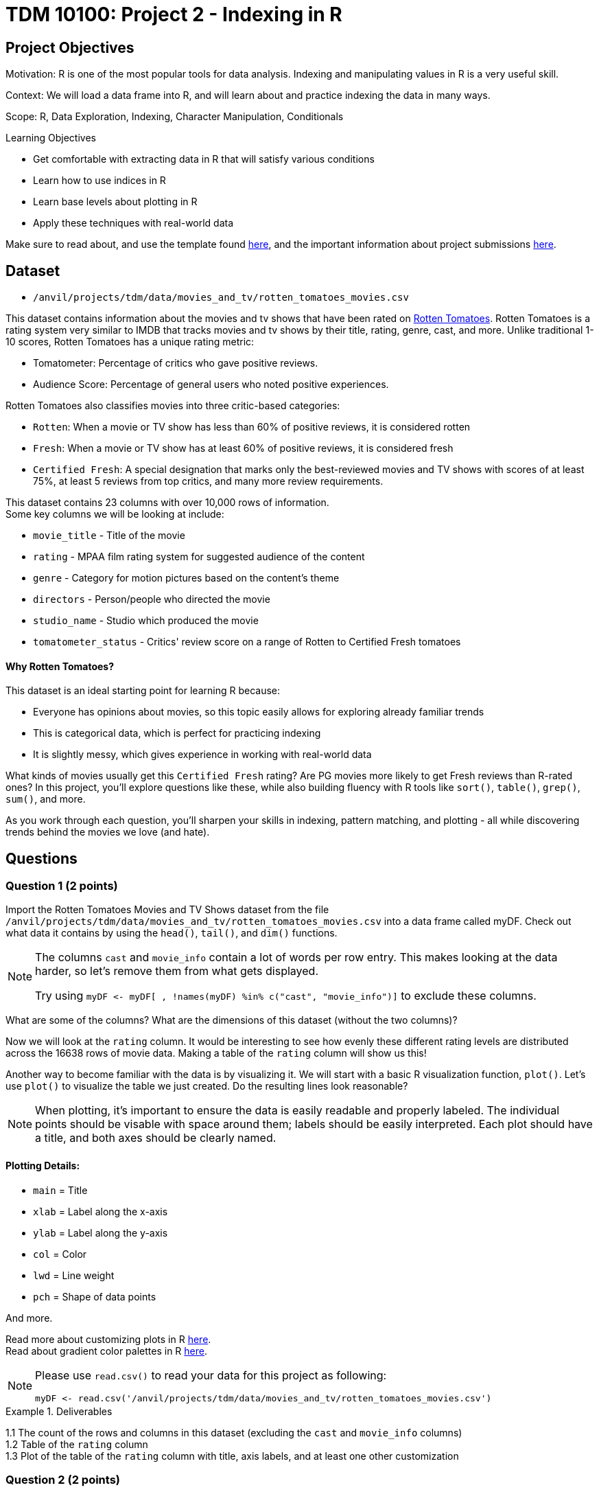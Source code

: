 = TDM 10100: Project 2 - Indexing in R

== Project Objectives

Motivation: R is one of the most popular tools for data analysis. Indexing and manipulating values in R is a very useful skill. 

Context: We will load a data frame into R, and will learn about and practice indexing the data in many ways.

Scope: R, Data Exploration, Indexing, Character Manipulation, Conditionals

.Learning Objectives
****
- Get comfortable with extracting data in R that will satisfy various conditions
- Learn how to use indices in R
- Learn base levels about plotting in R
- Apply these techniques with real-world data
****  

Make sure to read about, and use the template found xref:ROOT:templates.adoc[here], and the important information about project submissions xref:ROOT:submissions.adoc[here].

== Dataset
- `/anvil/projects/tdm/data/movies_and_tv/rotten_tomatoes_movies.csv` +

This dataset contains information about the movies and tv shows that have been rated on https://www.rottentomatoes.com[Rotten Tomatoes]. Rotten Tomatoes is a rating system very similar to IMDB that tracks movies and tv shows by their title, rating, genre, cast, and more. Unlike traditional 1-10 scores, Rotten Tomatoes has a unique rating metric:

- Tomatometer: Percentage of critics who gave positive reviews.
- Audience Score: Percentage of general users who noted positive experiences.  +

Rotten Tomatoes also classifies movies into three critic-based categories: 

- `Rotten`: When a movie or TV show has less than 60% of positive reviews, it is considered rotten
- `Fresh`: When a movie or TV show has at least 60% of positive reviews, it is considered fresh
- `Certified Fresh`: A special designation that marks only the best-reviewed movies and TV shows with scores of at least 75%, at least 5 reviews from top critics, and many more review requirements.

This dataset contains 23 columns with over 10,000 rows of information.  +
Some key columns we will be looking at include:

- `movie_title` - Title of the movie
- `rating` - MPAA film rating system for suggested audience of the content
- `genre` - Category for motion pictures based on the content's theme
- `directors` - Person/people who directed the movie
- `studio_name` - Studio which produced the movie
- `tomatometer_status` - Critics' review score on a range of Rotten to Certified Fresh tomatoes

#### Why Rotten Tomatoes? 
This dataset is an ideal starting point for learning R because: 

- Everyone has opinions about movies, so this topic easily allows for exploring already familiar trends
- This is categorical data, which is perfect for practicing indexing
- It is slightly messy, which gives experience in working with real-world data


What kinds of movies usually get this `Certified Fresh` rating? Are PG movies more likely to get Fresh reviews than R-rated ones? In this project, you'll explore questions like these, while also building fluency with R tools like `sort()`, `table()`, `grep()`, `sum()`, and more. 

As you work through each question, you'll sharpen your skills in indexing, pattern matching, and plotting - all while discovering trends behind the movies we love (and hate). 

== Questions

=== Question 1 (2 points)
Import the Rotten Tomatoes Movies and TV Shows dataset from the file `/anvil/projects/tdm/data/movies_and_tv/rotten_tomatoes_movies.csv` into a data frame called myDF. Check out what data it contains by using the `head()`, `tail()`, and `dim()` functions.

[NOTE]
====
The columns `cast` and `movie_info` contain a lot of words per row entry. This makes looking at the data harder, so let's remove them from what gets displayed.

Try using `myDF \<- myDF[ , !names(myDF) %in% c("cast", "movie_info")]` to exclude these columns.
====
What are some of the columns? What are the dimensions of this dataset (without the two columns)? 


Now we will look at the `rating` column. It would be interesting to see how evenly these different rating levels are distributed across the 16638 rows of movie data. Making a table of the `rating` column will show us this! 

Another way to become familiar with the data is by visualizing it. We will start with a basic R visualization function, `plot()`. Let’s use `plot()` to visualize the table we just created. Do the resulting lines look reasonable?

[NOTE]
====
When plotting, it's important to ensure the data is easily readable and properly labeled. The individual points should be visable with space around them; labels should be easily interpreted. Each plot should have a title, and both axes should be clearly named.
====

==== Plotting Details: 
- `main` = Title
- `xlab` = Label along the x-axis
- `ylab` = Label along the y-axis
- `col` = Color
- `lwd` = Line weight
- `pch` = Shape of data points

And more.

Read more about customizing plots in R https://hbctraining.github.io/Intro-to-R/lessons/basic_plots_in_r.html[here]. +
Read about gradient color palettes in R https://www.datanovia.com/en/blog/top-r-color-palettes-to-know-for-great-data-visualization/[here].

[NOTE]
====
Please use `read.csv()` to read your data for this project as following:

[source, R]
----
myDF <- read.csv('/anvil/projects/tdm/data/movies_and_tv/rotten_tomatoes_movies.csv')
----
====


.Deliverables
====
1.1  The count of the rows and columns in this dataset (excluding the `cast` and `movie_info` columns) +
1.2  Table of the `rating` column +
1.3  Plot of the table of the `rating` column with title, axis labels, and at least one other customization
====

=== Question 2 (2 points)

Take another look at the `table()` of the `rating` column. How many unique categories are there? 

It is easy to see that there are 8 different film rating types. But what about when there are many more than 8 entries in a table? Let us try to see the same for another variable, `directors`. 

It is not always easy to view all levels at a glance using the `table` function. In fact, printing all of them might even crash the kernel. Fortunately, there is a simpler and safer alternative: checking the length of the level vectors instead of listing them.

- Try using the `length()` function here to get the count of the different `ratings` types.

- Use `length()` on the tables of the `directors` and `studio_name` columns as well

- DO NOT print out the entire tables for these columns as there are thousands of values

This is good, but we may also want to see which item from the table is the most/least populated. Wrapping our current `table()` statement in a `sort()` function, and then looking at the `head()` and the `tail()` will show us these values.

[NOTE]
====
It is OK when there is a blank above a value in the tables. This just means this is a count of the occurrences of when there was an item left blank rather than entered with a name when being added to the dataset

If you prefer not to see the empty string level in the output, you can remove it using the following code:

`tail(sort(table(myDF$directors[myDF$directors != ""])))`

The only difference here is that we're adding a condition inside the brackets: `myDF$directors != ""`. This filters out any entries that are empty strings `("")` before creating the table, so they won’t appear in the result.
====

.Deliverables
====
2.1 Counts of the items in the tables from the `rating`, `directors`, and `studio_name` columns +
2.2 Which person has directed the most projects? +
2.3 Which studio has produced the most films?
====

=== Question 3 (2 points)
The movies (and tv shows!) in this dataset each are listed with an entry in the `genre` column. How would we go about finding the total number of entries in this dataset for a specific genre? 

To start, let's find all of the entries that are specifically `'Comedy'`. 

[NOTE] 
====
There are many different formats for how the movies are categorized in the dataset: `'Comedy, Drama'`, `'Comedy, Kids & Family'`, etc. We are currently looking for where it is listed as `'Comedy'` exactly. 
====

Using the `'=='` operator shows the results for when it is true that `'a' == 'b'`. But trying `myDF$genre == "Comedy"`, and looking at the head of this shows confusing results full of FALSE and TRUE values. Each of these are related to a binary value: 

- TRUE = 1
- FALSE = 0

Please go through and get the `sum()` of where the genre being `'Comedy'` is `TRUE` - this should give us what we are looking for. 

But what about when the genre is not just listed as a singular category? The sum we just found is only a part of the movies in this dataset that have this genre. It is important that we know how to find the entire count rather than just where it is an exclusive listing. We need some specific functions for this aim in R. Please go through and read about `grep` and `grepl` https://the-examples-book.com/tools/r/r-grep[here]. (Feel free to read other sources as well!)

Run `grepl("Comedy", myDF$genre)`. This still outputs in the `TRUE` and `FALSE` results for each row of the dataset (as before), but these results are different. Why? If we look back at the `head()` of the dataset, we can see that the first entry's genre is `'Action & Adventure, _Comedy_, Drama, Science Fiction & Fantasy'`, so this was not counted as `TRUE` before when we were not using `grepl`. 

To see the results of which rows are `TRUE` only, run `grep("Comedy", myDF$genre)`. 
[IMPORTANT]
====
Use caution when running outputting code and always test with the `head()` or `tail()` function before printing. 
====
To print the total count of these results, use 

- `sum()` for grepl
- `length()` for grep

While `grepl` returns logical values indicating whether a pattern is found (`TRUE` or `FALSE`), `grep` returns the positions (indices) of the matches.

We could find the number of rows of specifically not exclusively `'Comedy'` listings, OR we could try a really cool grepl statement. +
Try showing a few rows of `sort(table(myDF$genre[grepl("Comedy", myDF$genre) & (myDF$genre != "Comedy")]))`. After looking at this table, remove the `sort()` and `table()` and get the `length()` for the count of these rows. 

.Deliverables
====
3.1 Count of rows where the genre is: exclusively listed as `'Comedy'`, contains multiple genres including `'Comedy'`, and finally all results that contain `'Comedy'`.  (If done correctly, the count of the first two instances combined should equal the total from the third instance.) +
3.2 What `'Comedy'` category had the most counts when excluding entries that were exclusively `'Comedy'`? +
3.3 Count of rows where the genre is: exclusively listed as `'Romance'`, contains multiple genres including `'Romance'`, and finally all results that contain `'Romance'`.  (If done correctly, the count of the first two instances combined should equal the total from the third instance.) +
====

=== Question 4 (2 points)
Let's go back to our table of the `rating` column. +
This table shows us how many times each of the rating types corresponds to a row of the dataset. 
....
     G   NC17     NR     PG  PG-13 PG-13)      R     R) 
   652     37   4862   2062   2885      3   6136      1 
....

This is not the most lovely table. Why? Look at the contents. There is `'G'`, `'NC17'`, `'NR'`, `'PG'`, `'PG-13'`, `'PG-13)'`, `'R'`, and `'R)'`. The value counts of `'PG-13)'` and `'R)'` are not high because these are clearly not meant to be their own rating type. But this is just a case of where humans have been humans and have made a typo. This happens a lot in real-world data. Later in the semester, we will go on to show how to clean datasets by merging values like this with their true values, but in this project, please run `myDF$rating[myDF$rating == "R)"] \<- "R"` and `myDF$rating[myDF$rating == "PG-13)"] \<- "PG-13"` to clean up these values. Essentially, we are correcting typos by replacing them with the accurate versions.

We will also take a look at the table of the `tomatometer_status` column. There are just three categories here! What could we possibly find from this?

Let's make a new table. This table should contain BOTH the `rating` column and the `tomatometer_status` column. We will save this table as the variable `'table_data'`. 

=== Extra:
Read about creating tables in R https://www.kaggle.com/code/hamelg/intro-to-r-part-18-frequency-tables[here]. Run a page search for the Two-Way Tables section.

Taking our `'table_data'`, we will now create a plot. Here, we will use a plotting method that is not as common as a typical line or scatter plot. 
[NOTE]
====
For best results in this question, create the table with the `rating` column first and then the `tomatometer_status` column. This will help with how our plot ends up looking. 
====

We are going to be using the `mosaicplot()` function to create our visualization. Read about mosaic plots in R https://www.rdocumentation.org/packages/graphics/versions/3.6.2/topics/mosaicplot[here]. +

[NOTE]
====
Later we will learn about using ggplot2 to make more complex plots, but at this point we will stick to `mosaicplot()` and other plotting methods in basic R.
====

.Deliverables
====
4.1 One table with both the `rating` and `tomatometer_status` columns +
4.2 Plot of `'table_data'` with customized title, axis labels, and three chosen colors (one per tomatometer status) +
4.3 Learn about other plotting methods in R. What visualization type(s) do you find interesting/insightful for future usage?
====

=== Question 5 (2 points)
We will continue to work with these two columns (`rating` and `tomatometer_status`). In Question 4, we showed the table of these columns put together. Now we will use the `paste()` function to merge them. This allows us to see the numerical values for the combined columns. Please display the sorted table of these two columns once they have been pasted together. 

[WARNING]
====
If these columns had more unique values, it would be extremely important to use the `head()` or `tail()` function when displaying this merged table. BUT in this case, one column has 3 choices, and the other had 6 (once cleaned), so it is alright to display everything here. 
====

From the table, choose one combination you would like to continue learning about. The following examples will use the `'PG'` and `'Certified Fresh'` rating combination. +
Let's create a subset of our data. This subset will contain only the data where the `rating` column shows `'PG'` and the `tomatometer_status` is `Certified Fresh`. 

[NOTE]
====
Try `subset(myDF, rating=="PG" & tomatometer_status=="Certified Fresh")`. BUT make sure to only view the first or last few rows of this selection
====

Now that we know a bit about subsetting, let's do one last thing. Please subset the original myDF data again twice to find where the `movie_title` entry is listed as each of your two favorite movies (or shows). 

.Deliverables
====
5.1 What `rating`-and-`tomatometer_status` pairing has the most counts in the table where these columns are pasted together? +
5.2 Display the head of the subsetted data with `rating` and `tomatometer_status` filters +
5.3 Display the rows where the `movie_title` is a movie of your choice for two entries.

====

== Submitting your Work

Once you have completed the questions, save your Jupyter notebook. You can then download the notebook and submit it to Gradescope.

.Items to submit
====
- firstname_lastname_project2.ipynb
====

[WARNING]
====
It is necessary to document your work, with comments about each solution.  All of your work needs to be your own work, with citations to any source that you used.  Please make sure that your work is your own work, and that any outside sources (people, internet pages, generating AI, etc.) are cited properly in the project template.

You _must_ double check your `.ipynb` after submitting it in gradescope. A _very_ common mistake is to assume that your `.ipynb` file has been rendered properly and contains your code, markdown, and code output even though it may not.

**Please** take the time to double check your work. See xref:ROOT:submissions.adoc[here] for instructions on how to double check this.

You **will not** receive full credit if your `.ipynb` file does not contain all of the information you expect it to, or if it does not render properly in Gradescope. Please ask a TA if you need help with this.
====
